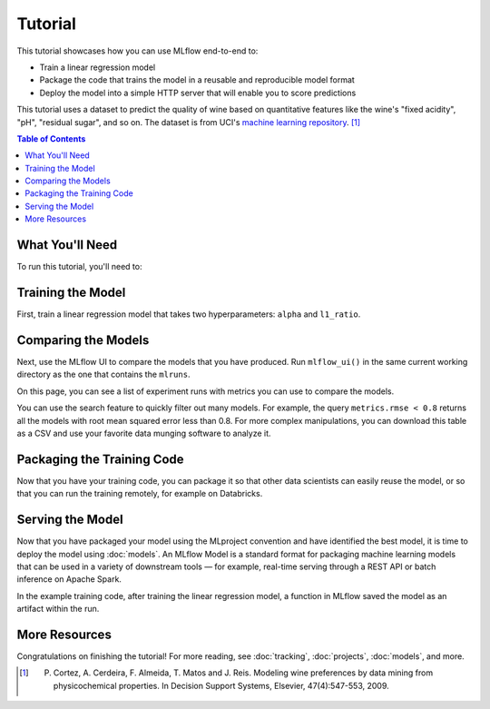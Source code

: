 .. _tutorial:

Tutorial
========

This tutorial showcases how you can use MLflow end-to-end to:

- Train a linear regression model
- Package the code that trains the model in a reusable and reproducible model format
- Deploy the model into a simple HTTP server that will enable you to score predictions

This tutorial uses a dataset to predict the quality of wine based on quantitative features
like the wine's "fixed acidity", "pH", "residual sugar", and so on. The dataset
is from UCI's `machine learning repository <http://archive.ics.uci.edu/ml/datasets/Wine+Quality>`_.
[1]_

.. contents:: Table of Contents
  :local:
  :depth: 1

What You'll Need
----------------

To run this tutorial, you'll need to:

.. plain-section::

    .. container:: python

       - Install MLflow (via ``pip install mlflow``)
       - Install `conda <https://conda.io/docs/user-guide/install/index.html#>`_
       - Clone (download) the MLflow repository via ``git clone https://github.com/mlflow/mlflow``
       - ``cd`` into the ``examples`` directory within your clone of MLflow - we'll use this working
         directory for running the tutorial. We avoid running directly from our clone of MLflow as doing
         so would cause the tutorial to use MLflow from source, rather than your PyPI installation of
         MLflow.

    .. container:: R

       - Install `conda <https://conda.io/docs/user-guide/install/index.html#>`_
       - Install the MLflow package (via ``devtools::install_github("mlflow/mlflow", subdir = "mlflow/R/mlflow")``)
       - Install MLflow (via ``mlflow::mlflow_install()``)
       - Clone (download) the MLflow repository via ``git clone https://github.com/mlflow/mlflow``
       - ``setwd()`` into the ``example`` directory within your clone of MLflow - we'll use this working
         directory for running the tutorial. We avoid running directly from our clone of MLflow as doing
         so would cause the tutorial to use MLflow from source, rather than your PyPI installation of
         MLflow.

Training the Model
------------------


First, train a linear regression model that takes two hyperparameters: ``alpha`` and ``l1_ratio``. 
      
.. plain-section::

  .. container:: python

    The code is located at ``examples/sklearn_elasticnet_wine/train.py`` and is reproduced below.

    .. code:: python

        import os
        import sys

        import pandas as pd
        import numpy as np
        from sklearn.metrics import mean_squared_error, mean_absolute_error, r2_score
        from sklearn.model_selection import train_test_split
        from sklearn.linear_model import ElasticNet

        import mlflow
        import mlflow.sklearn
        # Run from the root of MLflow
        # Read the wine-quality csv file
        wine_path = os.path.join(os.path.dirname(os.path.abspath(__file__)), "wine-quality.csv")
        data = pd.read_csv(wine_path)

        # Split the data into training and test sets. (0.75, 0.25) split.
        train, test = train_test_split(data)

        # The predicted column is "quality" which is a scalar from [3, 9]
        train_x = train.drop(["quality"], axis=1)
        test_x = test.drop(["quality"], axis=1)
        train_y = train[["quality"]]
        test_y = test[["quality"]]

        alpha = float(sys.argv[1]) if len(sys.argv) > 1 else 0.5
        l1_ratio = float(sys.argv[2]) if len(sys.argv) > 2 else 0.5

        with mlflow.start_run():
            lr = ElasticNet(alpha=alpha, l1_ratio=l1_ratio, random_state=42)
            lr.fit(train_x, train_y)

            predicted_qualities = lr.predict(test_x)

            (rmse, mae, r2) = eval_metrics(test_y, predicted_qualities)

            print("Elasticnet model (alpha=%f, l1_ratio=%f):" % (alpha, l1_ratio))
            print("  RMSE: %s" % rmse)
            print("  MAE: %s" % mae)
            print("  R2: %s" % r2)

            mlflow.log_param("alpha", alpha)
            mlflow.log_param("l1_ratio", l1_ratio)
            mlflow.log_metric("rmse", rmse)
            mlflow.log_metric("r2", r2)
            mlflow.log_metric("mae", mae)

            mlflow.sklearn.log_model(lr, "model")

    This example uses the familiar pandas, numpy, and sklearn APIs to create a simple machine learning
    model. The :doc:`MLflow tracking APIs<tracking/>` log information about each
    training run, like the hyperparameters ``alpha`` and ``l1_ratio``, used to train the model and metrics, like
    the root mean square error, used to evaluate the model. The example also serializes the
    model in a format that MLflow knows how to deploy.

    You can run the example with default hyperparameters as follows:

    .. code:: bash

        python examples/sklearn_elasticnet_wine/train.py

    Try out some other values for ``alpha`` and ``l1_ratio`` by passing them as arguments to ``train.py``:

    .. code:: bash

        python examples/sklearn_elasticnet_wine/train.py <alpha> <l1_ratio>

    Each time you run the example, MLflow logs information about your experiment runs in the directory ``mlruns``.

    .. note::
        If you would like to use the Jupyter notebook version of ``train.py``, try out the tutorial notebook at ``examples/sklearn_elasticnet_wine/train.ipynb``.

  .. container:: R

    The code is located at ``examples/r_wine/train.R`` and is reproduced below.

    .. code:: R

      library(mlflow)
      library(glmnet)

      # Read the wine-quality csv file
      data <- read.csv("../wine-quality.csv")

      # Split the data into training and test sets. (0.75, 0.25) split.
      sampled <- sample(1:nrow(data), 0.75 * nrow(data))
      train <- data[sampled, ]
      test <- data[-sampled, ]

      # The predicted column is "quality" which is a scalar from [3, 9]
      train_x <- as.matrix(train[, !(names(train) == "quality")])
      test_x <- as.matrix(test[, !(names(train) == "quality")])
      train_y <- train[, "quality"]
      test_y <- test[, "quality"]

      alpha <- mlflow_param("alpha", 0.5, "numeric")
      lambda <- mlflow_param("lambda", 0.5, "numeric")

      with(mlflow_start_run(), {
        model <- glmnet(train_x, train_y, alpha = alpha, lambda = lambda, family = "gaussian")
        predictor <- crate(~ glmnet::predict.glmnet(model, as.matrix(.x)), model)
        predicted <- predictor(test_x)

        rmse <- sqrt(mean((predicted - test_y) ^ 2))
        mae <- mean(abs(predicted - test_y))
        r2 <- as.numeric(cor(predicted, test_y) ^ 2)

        message("Elasticnet model (alpha=", alpha, ", lambda=", lambda, "):")
        message("  RMSE: ", rmse)
        message("  MAE: ", mae)
        message("  R2: ", r2)

        mlflow_log_param("alpha", alpha)
        mlflow_log_param("lambda", lambda)
        mlflow_log_metric("rmse", rmse)
        mlflow_log_metric("r2", r2)
        mlflow_log_metric("mae", mae)

        mlflow_log_model(predictor, "model")
      })

    This example uses the familiar `glmnet` package to create a simple machine learning
    model. The :doc:`MLflow tracking APIs<tracking/>` log information about each
    training run, like the hyperparameters ``alpha`` and ``lambda``, used to train the model and metrics, like
    the root mean square error, used to evaluate the model. The example also serializes the
    model in a format that MLflow knows how to deploy.

    You can run the example with default hyperparameters as follows:

    .. code:: R

        mlflow_run(uri = "tutorial", entry_point = "train.R")

    Try out some other values for ``alpha`` and ``lambda`` by passing them as arguments to ``train.R``:

    .. code:: R

        mlflow_run(uri = "", entry_point = "train.R", param_list = list(alpha = 0.1, lambda = 0.5))

    Each time you run the example, MLflow logs information about your experiment runs in the directory ``mlruns``.

    .. note::
        If you would like to use an R notebook version of ``train.R``, try the tutorial notebook at ``examples/r_wine/train.Rmd``.

Comparing the Models
--------------------


Next, use the MLflow UI to compare the models that you have produced. Run ``mlflow_ui()``
in the same current working directory as the one that contains the ``mlruns``.

On this page, you can see a list of experiment runs with metrics you can use to compare the models.

.. plain-section::

  .. container:: python

    .. image:: _static/images/tutorial-compare.png

  .. container:: R
  
      .. image:: _static/images/tutorial-compare-R.png

You can  use the search feature to quickly filter out many models. For example, the query ``metrics.rmse < 0.8``
returns all the models with root mean squared error less than 0.8. For more complex manipulations,
you can download this table as a CSV and use your favorite data munging software to analyze it.


Packaging the Training Code
---------------------------

Now that you have your training code, you can package it so that other data scientists can easily reuse the model, or so that you can run the training remotely, for example on Databricks.

.. plain-section::

    .. container:: python

      You do this by using :doc:`projects` conventions to specify the dependencies and entry points to your code. The ``tutorial/MLproject`` file specifies that the project has the dependencies located in a `Conda environment file <https://conda.io/docs/user-guide/tasks/manage-environments.html#creating-an-environment-file-manually>`_
      called ``conda.yaml`` and has one entry point that takes two parameters: ``alpha`` and ``l1_ratio``.

      .. code:: yaml

          # tutorial/MLproject

          name: tutorial

          conda_env: conda.yaml

          entry_points:
            main:
              parameters:
                alpha: float
                l1_ratio: {type: float, default: 0.1}
              command: "python train.py {alpha} {l1_ratio}"


      The Conda file lists the dependencies:

      .. code:: yaml

          # tutorial/conda.yaml

          name: tutorial
          channels:
            - defaults
          dependencies:
            - numpy=1.14.3
            - pandas=0.22.0
            - scikit-learn=0.19.1
            - pip:
              - mlflow

      To run this project, invoke ``mlflow run tutorial -P alpha=0.42``. After running
      this command, MLflow will run your training code in a new Conda environment with the dependencies
      specified in ``conda.yaml``.

      If the repository has an ``MLproject`` file in the root you can also run a project directly from GitHub. This tutorial is duplicated in the https://github.com/mlflow/mlflow-example repository
      which you can run with ``mlflow run git@github.com:mlflow/mlflow-example.git -P alpha=0.42``.

    .. container:: R

      You do this by running ``mlflow_snapshot()`` to create an `R dependencies packrat file <https://rstudio.github.io/packrat/>`_ called ``r-dependencies.txt``.

      The R dependencies file lists the dependencies:

      .. code::

          # examples/r_wine/r-dependencies.txt

          PackratFormat: 1.4
          PackratVersion: 0.4.9.3
          RVersion: 3.5.1
          Repos: CRAN=https://cran.rstudio.com/

          Package: BH
          Source: CRAN
          Version: 1.66.0-1
          Hash: 4cc8883584b955ed01f38f68bc03af6d

          Package: Matrix
          Source: CRAN
          Version: 1.2-14
          Hash: 521aa8772a1941dfdb007bf532d19dde
          Requires: lattice

          ...

      To run this project, invoke:

      .. code:: R

        mlflow_run("examples/r_wine", entry_point = "train.R", param_list = list(alpha = 0.2))

      After running this command, MLflow will run your training code in a new R session.

      To restore the dependencies specified in ``r-dependencies.txt``, you can run instead:

      .. code:: R

        mlflow_restore_snapshot()
        mlflow_run("examples/r_wine", entry_point = "train.R", param_list = list(alpha = 0.2))

      You can also run a project directly from GitHub. This tutorial is duplicated in the https://github.com/rstudio/mlflow-example repository which you can run with:

      .. code:: R

        mlflow_run(
          "train.R",
          "https://github.com/rstudio/mlflow-example",
          param_list = list(alpha = 0.2)
        )

Serving the Model
-----------------

Now that you have packaged your model using the MLproject convention and have identified the best model,
it is time to deploy the model using :doc:`models`. An MLflow Model is a standard format for
packaging machine learning models that can be used in a variety of downstream tools — for example,
real-time serving through a REST API or batch inference on Apache Spark.

In the example training code, after training the linear regression model, a function
in MLflow saved the model as an artifact within the run.

.. plain-section::

    .. container:: python

      .. code::

          mlflow.sklearn.log_model(lr, "model")

      To view this artifact, you can use the UI again. When you click a date in the list of experiment
      runs you'll see this page.

      .. image:: _static/images/tutorial-artifact.png

      At the bottom, you can see that the call to ``mlflow.sklearn.log_model`` produced two files in
      ``/Users/mlflow/mlflow-prototype/mlruns/0/7c1a0d5c42844dcdb8f5191146925174/artifacts/model``.
      The first file, ``MLmodel``, is a metadata file that tells MLflow how to load the model. The
      second file, ``model.pkl``, is a serialized version of the linear regression model that you trained.

      In this example, you can use this MLmodel format with MLflow to deploy a local REST server that can serve predictions.

      To deploy the server, run:

      .. code::

          mlflow sklearn serve /Users/mlflow/mlflow-prototype/mlruns/0/7c1a0d5c42844dcdb8f5191146925174/artifacts/model -p 1234

      .. note::

          The version of Python used to create the model must be the same as the one running ``mlflow sklearn``.
          If this is not the case, you may see the error
          ``UnicodeDecodeError: 'ascii' codec can't decode byte 0x9f in position 1: ordinal not in range(128)``
          or ``raise ValueError, "unsupported pickle protocol: %d"``.

      To serve a prediction, run:

      .. code::

          curl -X POST -H "Content-Type:application/json" --data '[{"fixed acidity": 6.2, "volatile acidity": 0.66, "citric acid": 0.48, "residual sugar": 1.2, "chlorides": 0.029, "free sulfur dioxide": 29, "total sulfur dioxide": 75, "density": 0.98, "pH": 3.33, "sulphates": 0.39, "alcohol": 12.8}]' http://127.0.0.1:1234/invocations

      which should return something like::

          {"predictions": [6.379428821398614]}

    .. container:: R

      .. code:: R

          mlflow_log_model(predictor, "model")

      To view this artifact, you can use the UI again. When you click a date in the list of experiment
      runs you'll see this page.

      .. image:: _static/images/tutorial-artifact-r.png

      At the bottom, you can see that the call to ``mlflow_log_model()`` produced two files in
      ``mlruns/0/c2a7325210ef4242bd4631cec8f92351/artifacts/model/``.
      The first file, ``MLmodel``, is a metadata file that tells MLflow how to load the model. The
      second file, ``r_model.bin``, is a serialized version of the linear regression model that you trained.

      In this example, you can use this MLmodel format with MLflow to deploy a local REST server that can serve predictions.

      To deploy the server, run:

      .. code:: R

          mlflow_rfunc_serve(model_path = "model", run_uuid = "1bf3cca7f3814d8fac7be7874de1046d")

      This initializes a REST server and opens a `Swagger <https://swagger.io/>`_ interface to perform predictions against
      the REST API:

      .. image:: _static/images/tutorial-serving-r.png

      .. note::
        
          By default, a model is served using the R packages available. To ensure the environment serving
          the prediction function matches the model, set ``restore = TRUE`` when calling
          ``mlflow_rfunc_serve()``.

      To serve a prediction, run:

      .. code::

          curl -X POST "http://127.0.0.1:8090/predict/" -H "accept: application/json" -H "Content-Type: application/json" -d "{\"fixed acidity\": 6.2, \"volatile acidity\": 0.66, \"citric acid\": 0.48, \"residual sugar\": 1.2, \"chlorides\": 0.029, \"free sulfur dioxide\": 29, \"total sulfur dioxide\": 75, \"density\": 0.98, \"pH\": 3.33, \"sulphates\": 0.39, \"alcohol\": 12.8}"

      which should return something like::

        {
          "predictions": [
            [
              6.1312
            ]
          ]
        }

More Resources
--------------

Congratulations on finishing the tutorial! For more reading, see :doc:`tracking`, :doc:`projects`, :doc:`models`, and more.


.. [1] P. Cortez, A. Cerdeira, F. Almeida, T. Matos and J. Reis. Modeling wine preferences by data mining from physicochemical properties. In Decision Support Systems, Elsevier, 47(4):547-553, 2009.
